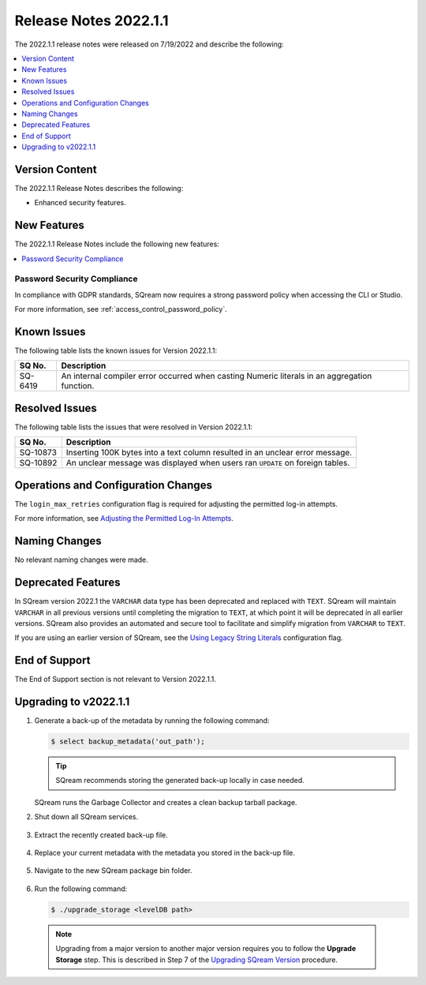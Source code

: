 .. _2022.1.1:

**************************
Release Notes 2022.1.1
**************************
The 2022.1.1 release notes were released on 7/19/2022 and describe the following:

.. contents:: 
   :local:
   :depth: 1      

Version Content
----------
The 2022.1.1 Release Notes describes the following: 

* Enhanced security features.

New Features
----------
The 2022.1.1 Release Notes include the following new features:

.. contents:: 
   :local:
   :depth: 1
   
Password Security Compliance
************
In compliance with GDPR standards, SQream now requires a strong password policy when accessing the CLI or Studio.

For more information, see :ref:`access_control_password_policy`.

Known Issues
---------
The following table lists the known issues for Version 2022.1.1:

+-------------+------------------------------------------------------------------------------------------------+
| **SQ No.**  | **Description**                                                                                |
+=============+================================================================================================+
| SQ-6419     | An internal compiler error occurred when casting Numeric literals in an aggregation function.  |
+-------------+------------------------------------------------------------------------------------------------+

Resolved Issues
---------
The following table lists the issues that were resolved in Version 2022.1.1:

+-------------+----------------------------------------------------------------------------------------+
| **SQ No.**  | **Description**                                                                        |
+=============+========================================================================================+
| SQ-10873    | Inserting 100K bytes into a text column resulted in an unclear error message.          |
+-------------+----------------------------------------------------------------------------------------+
| SQ-10892    | An unclear message was displayed when users ran ``UPDATE`` on foreign tables.          |
+-------------+----------------------------------------------------------------------------------------+

Operations and Configuration Changes
--------
The ``login_max_retries`` configuration flag is required for adjusting the permitted log-in attempts.

For more information, see `Adjusting the Permitted Log-In Attempts <https://docs.sqream.com/en/v2022.1.1/configuration_guides/login_max_retries.html>`_.

Naming Changes
-------
No relevant naming changes were made.

Deprecated Features
-------
In SQream version 2022.1 the ``VARCHAR`` data type has been deprecated and replaced with ``TEXT``. SQream will maintain ``VARCHAR`` in all previous versions until completing the migration to ``TEXT``, at which point it will be deprecated in all earlier versions. SQream also provides an automated and secure tool to facilitate and simplify migration from ``VARCHAR`` to ``TEXT``.  

If you are using an earlier version of SQream, see the `Using Legacy String Literals <https://docs.sqream.com/en/v2022.1/configuration_guides/use_legacy_string_literals.html>`_ configuration flag.

End of Support
-------
The End of Support section is not relevant to Version 2022.1.1.

Upgrading to v2022.1.1
-------
1. Generate a back-up of the metadata by running the following command:

   .. code-block:: console

      $ select backup_metadata('out_path');
	  
   .. tip:: SQream recommends storing the generated back-up locally in case needed.
   
   SQream runs the Garbage Collector and creates a clean backup tarball package.
   
2. Shut down all SQream services.

    ::

3. Extract the recently created back-up file.

    ::

4. Replace your current metadata with the metadata you stored in the back-up file.

    ::

5. Navigate to the new SQream package bin folder.

    ::

6. Run the following command:

   .. code-block:: console

      $ ./upgrade_storage <levelDB path>

  .. note:: Upgrading from a major version to another major version requires you to follow the **Upgrade Storage** step. This is described in Step 7 of the `Upgrading SQream Version <https://docs.sqream.com/en/v2022.1.1/installation_guides/installing_sqream_with_binary.html#upgrading-sqream-version>`_ procedure.
  
